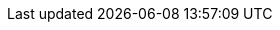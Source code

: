 :productname: SUSE Linux Enterprise Server
:productnameshort: SLES
:rel-date: TBD

:power-product: {productname} for POWER

:doc-url: https://documentation.suse.com
:doc-url-beta: https://susedoc.github.io/doc-sle/main
:doc-url-source: https://www.suse.com/download/sles/

:support-url: https://example.com/support
:rn-url: https://www.suse.com/releasenotes

// conditionals-begin
// lifecycle: beta|maintained|unmaintained
// :lifecycle: beta
// conditionals-end

:copyright-begin: 2024
:copyright-end: {docyear}
:company: SUSE LLC
:additional-rightsholders:

:sdo: Intel Secure Device Onboard

